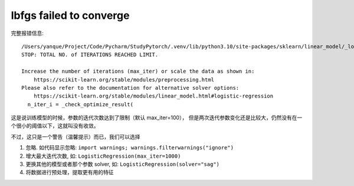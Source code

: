 ========================================
lbfgs failed to converge
========================================


.. post:: 2023-03-03 23:21:31
  :tags: python, python三方库, scikit-learn, 问题
  :category: 后端
  :author: YanQue
  :location: CD
  :language: zh-cn


完整报错信息::

  /Users/yanque/Project/Code/Pycharm/StudyPytorch/.venv/lib/python3.10/site-packages/sklearn/linear_model/_logistic.py:469: ConvergenceWarning: lbfgs failed to converge (status=1):
  STOP: TOTAL NO. of ITERATIONS REACHED LIMIT.

  Increase the number of iterations (max_iter) or scale the data as shown in:
      https://scikit-learn.org/stable/modules/preprocessing.html
  Please also refer to the documentation for alternative solver options:
      https://scikit-learn.org/stable/modules/linear_model.html#logistic-regression
    n_iter_i = _check_optimize_result(

这是说训练模型的时候，参数的迭代次数达到了限制（默认 max_iter=100），
但是两次迭代参数变化还是比较大，仍然没有在一个很小的阈值以下，这就叫没有收敛。

不过，这只是一个警告（温馨提示）而已，我们可以选择

1. 忽略. 如代码显示忽略: ``import warnings; warnings.filterwarnings("ignore")``
2. 增大最大迭代次数, 如: ``LogisticRegression(max_iter=1000)``
3. 更换其他的模型或者那个参数 solver, 如: ``LogisticRegression(solver="sag")``
4. 将数据进行预处理，提取更有用的特征
